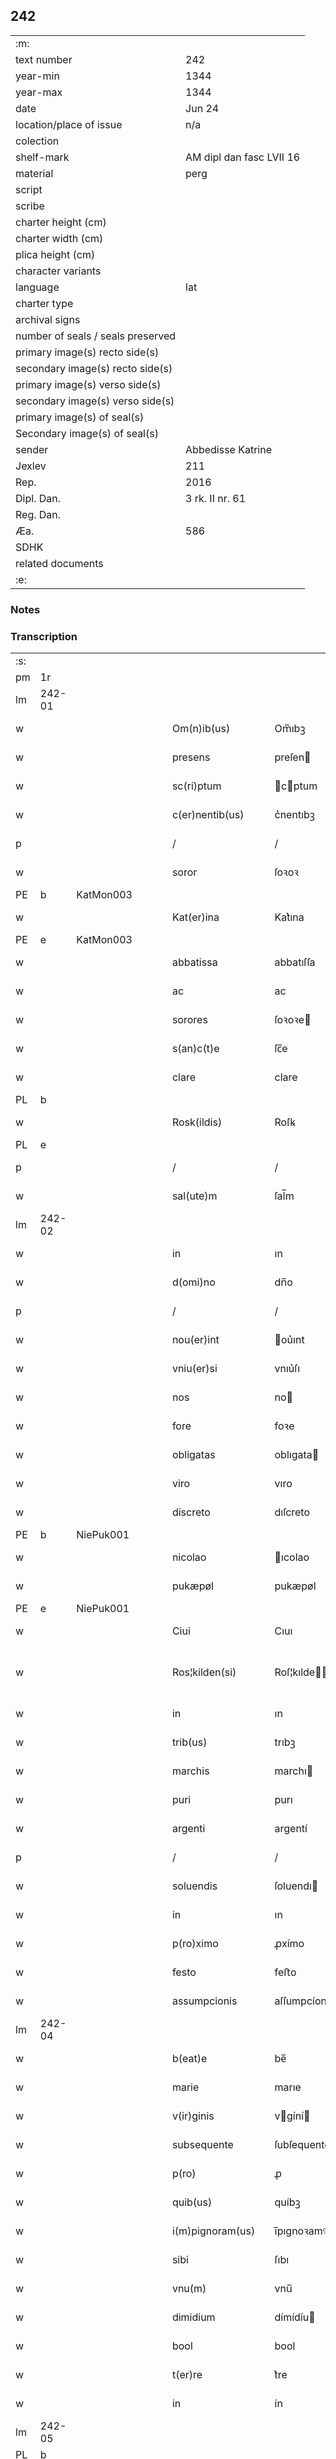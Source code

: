 ** 242

| :m:                               |                          |
| text number                       | 242                      |
| year-min                          | 1344                     |
| year-max                          | 1344                     |
| date                              | Jun 24                   |
| location/place of issue           | n/a                      |
| colection                         |                          |
| shelf-mark                        | AM dipl dan fasc LVII 16 |
| material                          | perg                     |
| script                            |                          |
| scribe                            |                          |
| charter height (cm)               |                          |
| charter width (cm)                |                          |
| plica height (cm)                 |                          |
| character variants                |                          |
| language                          | lat                      |
| charter type                      |                          |
| archival signs                    |                          |
| number of seals / seals preserved |                          |
| primary image(s) recto side(s)    |                          |
| secondary image(s) recto side(s)  |                          |
| primary image(s) verso side(s)    |                          |
| secondary image(s) verso side(s)  |                          |
| primary image(s) of seal(s)       |                          |
| Secondary image(s) of seal(s)     |                          |
| sender                            | Abbedisse Katrine        |
| Jexlev                            | 211                      |
| Rep.                              | 2016                     |
| Dipl. Dan.                        | 3 rk. II nr. 61          |
| Reg. Dan.                         |                          |
| Æa.                               | 586                      |
| SDHK                              |                          |
| related documents                 |                          |
| :e:                               |                          |

*** Notes


*** Transcription
| :s: |        |   |   |   |   |                   |              |   |   |   |   |     |   |   |   |               |
| pm  | 1r     |   |   |   |   |                   |              |   |   |   |   |     |   |   |   |               |
| lm  | 242-01 |   |   |   |   |                   |              |   |   |   |   |     |   |   |   |               |
| w   |        |   |   |   |   | Om(n)ib(us)       | Om̅ıbꝫ        |   |   |   |   | lat |   |   |   |        242-01 |
| w   |        |   |   |   |   | presens           | preſen      |   |   |   |   | lat |   |   |   |        242-01 |
| w   |        |   |   |   |   | sc(ri)ptum        | cptum      |   |   |   |   | lat |   |   |   |        242-01 |
| w   |        |   |   |   |   | c(er)nentib(us)   | c͛nentıbꝫ     |   |   |   |   | lat |   |   |   |        242-01 |
| p   |        |   |   |   |   | /                 | /            |   |   |   |   | lat |   |   |   |        242-01 |
| w   |        |   |   |   |   | soror             | ſoꝛoꝛ        |   |   |   |   | lat |   |   |   |        242-01 |
| PE  | b      | KatMon003  |   |   |   |                   |              |   |   |   |   |     |   |   |   |               |
| w   |        |   |   |   |   | Kat(er)ina        | Kat͛ına       |   |   |   |   | lat |   |   |   |        242-01 |
| PE  | e      | KatMon003  |   |   |   |                   |              |   |   |   |   |     |   |   |   |               |
| w   |        |   |   |   |   | abbatissa         | abbatıſſa    |   |   |   |   | lat |   |   |   |        242-01 |
| w   |        |   |   |   |   | ac                | ac           |   |   |   |   | lat |   |   |   |        242-01 |
| w   |        |   |   |   |   | sorores           | ſoꝛoꝛe      |   |   |   |   | lat |   |   |   |        242-01 |
| w   |        |   |   |   |   | s(an)c(t)e        | ſc̅e          |   |   |   |   | lat |   |   |   |        242-01 |
| w   |        |   |   |   |   | clare             | clare        |   |   |   |   | lat |   |   |   |        242-01 |
| PL  | b      |   |   |   |   |                   |              |   |   |   |   |     |   |   |   |               |
| w   |        |   |   |   |   | Rosk(ildis)       | Roſꝃ         |   |   |   |   | lat |   |   |   |        242-01 |
| PL  | e      |   |   |   |   |                   |              |   |   |   |   |     |   |   |   |               |
| p   |        |   |   |   |   | /                 | /            |   |   |   |   | lat |   |   |   |        242-01 |
| w   |        |   |   |   |   | sal(ute)m         | ſal̅m         |   |   |   |   | lat |   |   |   |        242-01 |
| lm  | 242-02 |   |   |   |   |                   |              |   |   |   |   |     |   |   |   |               |
| w   |        |   |   |   |   | in                | ın           |   |   |   |   | lat |   |   |   |        242-02 |
| w   |        |   |   |   |   | d(omi)no          | dn̅o          |   |   |   |   | lat |   |   |   |        242-02 |
| p   |        |   |   |   |   | /                 | /            |   |   |   |   | lat |   |   |   |        242-02 |
| w   |        |   |   |   |   | nou(er)int        | ou͛ınt       |   |   |   |   | lat |   |   |   |        242-02 |
| w   |        |   |   |   |   | vniu(er)si        | vnıu͛ſı       |   |   |   |   | lat |   |   |   |        242-02 |
| w   |        |   |   |   |   | nos               | no          |   |   |   |   | lat |   |   |   |        242-02 |
| w   |        |   |   |   |   | fore              | foꝛe         |   |   |   |   | lat |   |   |   |        242-02 |
| w   |        |   |   |   |   | obligatas         | oblıgata    |   |   |   |   | lat |   |   |   |        242-02 |
| w   |        |   |   |   |   | viro              | vıro         |   |   |   |   | lat |   |   |   |        242-02 |
| w   |        |   |   |   |   | discreto          | dıſcreto     |   |   |   |   | lat |   |   |   |        242-02 |
| PE  | b      | NiePuk001  |   |   |   |                   |              |   |   |   |   |     |   |   |   |               |
| w   |        |   |   |   |   | nicolao           | ıcolao      |   |   |   |   | lat |   |   |   |        242-02 |
| w   |        |   |   |   |   | pukæpøl           | pukæpøl      |   |   |   |   | lat |   |   |   |        242-02 |
| PE  | e      | NiePuk001  |   |   |   |                   |              |   |   |   |   |     |   |   |   |               |
| w   |        |   |   |   |   | Ciui              | Cıuı         |   |   |   |   | lat |   |   |   |        242-02 |
| w   |        |   |   |   |   | Ros¦kilden(si)    | Roſ¦kılde̅   |   |   |   |   | lat |   |   |   | 242-02—242-03 |
| w   |        |   |   |   |   | in                | ın           |   |   |   |   | lat |   |   |   |        242-03 |
| w   |        |   |   |   |   | trib(us)          | trıbꝫ        |   |   |   |   | lat |   |   |   |        242-03 |
| w   |        |   |   |   |   | marchis           | marchı      |   |   |   |   | lat |   |   |   |        242-03 |
| w   |        |   |   |   |   | puri              | purı         |   |   |   |   | lat |   |   |   |        242-03 |
| w   |        |   |   |   |   | argenti           | argentí      |   |   |   |   | lat |   |   |   |        242-03 |
| p   |        |   |   |   |   | /                 | /            |   |   |   |   | lat |   |   |   |        242-03 |
| w   |        |   |   |   |   | soluendis         | ſoluendı    |   |   |   |   | lat |   |   |   |        242-03 |
| w   |        |   |   |   |   | in                | ın           |   |   |   |   | lat |   |   |   |        242-03 |
| w   |        |   |   |   |   | p(ro)ximo         | ꝓxímo        |   |   |   |   | lat |   |   |   |        242-03 |
| w   |        |   |   |   |   | festo             | feﬅo         |   |   |   |   | lat |   |   |   |        242-03 |
| w   |        |   |   |   |   | assumpcionis      | aſſumpcíoní |   |   |   |   | lat |   |   |   |        242-03 |
| lm  | 242-04 |   |   |   |   |                   |              |   |   |   |   |     |   |   |   |               |
| w   |        |   |   |   |   | b(eat)e           | be̅           |   |   |   |   | lat |   |   |   |        242-04 |
| w   |        |   |   |   |   | marie             | marıe        |   |   |   |   | lat |   |   |   |        242-04 |
| w   |        |   |   |   |   | v(ir)ginis        | vgíní      |   |   |   |   | lat |   |   |   |        242-04 |
| w   |        |   |   |   |   | subsequente       | ſubſequente  |   |   |   |   | lat |   |   |   |        242-04 |
| w   |        |   |   |   |   | p(ro)             | ꝓ            |   |   |   |   | lat |   |   |   |        242-04 |
| w   |        |   |   |   |   | quib(us)          | quíbꝫ        |   |   |   |   | lat |   |   |   |        242-04 |
| w   |        |   |   |   |   | i(m)pignoram(us)  | ı̅pıgnoꝛamꝰ   |   |   |   |   | lat |   |   |   |        242-04 |
| w   |        |   |   |   |   | sibi              | ſıbı         |   |   |   |   | lat |   |   |   |        242-04 |
| w   |        |   |   |   |   | vnu(m)            | vnu̅          |   |   |   |   | lat |   |   |   |        242-04 |
| w   |        |   |   |   |   | dimidium          | dímídíu     |   |   |   |   | lat |   |   |   |        242-04 |
| w   |        |   |   |   |   | bool              | bool         |   |   |   |   | lat |   |   |   |        242-04 |
| w   |        |   |   |   |   | t(er)re           | t͛re          |   |   |   |   | lat |   |   |   |        242-04 |
| w   |        |   |   |   |   | in                | ín           |   |   |   |   | lat |   |   |   |        242-04 |
| lm  | 242-05 |   |   |   |   |                   |              |   |   |   |   |     |   |   |   |               |
| PL  | b      |   |   |   |   |                   |              |   |   |   |   |     |   |   |   |               |
| w   |        |   |   |   |   | swauerslef        | ſwauerſlef   |   |   |   |   | lat |   |   |   |        242-05 |
| PL  | e      |   |   |   |   |                   |              |   |   |   |   |     |   |   |   |               |
| p   |        |   |   |   |   | /                 | /            |   |   |   |   | lat |   |   |   |        242-05 |
| w   |        |   |   |   |   | q(uo)d            | q           |   |   |   |   | lat |   |   |   |        242-05 |
| w   |        |   |   |   |   | p(er)tinet        | p̲tınet       |   |   |   |   | lat |   |   |   |        242-05 |
| w   |        |   |   |   |   | ad                | ad           |   |   |   |   | lat |   |   |   |        242-05 |
| w   |        |   |   |   |   | desertam          | deſertam     |   |   |   |   | lat |   |   |   |        242-05 |
| w   |        |   |   |   |   | curiam            | curıam       |   |   |   |   | lat |   |   |   |        242-05 |
| w   |        |   |   |   |   | monasterij        | monaﬅerí    |   |   |   |   | lat |   |   |   |        242-05 |
| w   |        |   |   |   |   | ad                | ad           |   |   |   |   | lat |   |   |   |        242-05 |
| w   |        |   |   |   |   | aquilone(m)       | aquılone̅     |   |   |   |   | lat |   |   |   |        242-05 |
| w   |        |   |   |   |   | c(ir)ca           | cca         |   |   |   |   | lat |   |   |   |        242-05 |
| w   |        |   |   |   |   | ecc(lesi)am       | ecc̅a        |   |   |   |   | lat |   |   |   |        242-05 |
| lm  | 242-06 |   |   |   |   |                   |              |   |   |   |   |     |   |   |   |               |
| w   |        |   |   |   |   | sitam             | ſítam        |   |   |   |   | lat |   |   |   |        242-06 |
| w   |        |   |   |   |   | tali              | talı         |   |   |   |   | lat |   |   |   |        242-06 |
| w   |        |   |   |   |   | (con)dic(i)one    | ꝯdıc̅one      |   |   |   |   | lat |   |   |   |        242-06 |
| p   |        |   |   |   |   | /                 | /            |   |   |   |   | lat |   |   |   |        242-06 |
| w   |        |   |   |   |   | vt                | vt           |   |   |   |   | lat |   |   |   |        242-06 |
| w   |        |   |   |   |   | si                | ſí           |   |   |   |   | lat |   |   |   |        242-06 |
| w   |        |   |   |   |   | in                | ín           |   |   |   |   | lat |   |   |   |        242-06 |
| w   |        |   |   |   |   | d(i)c(t)o         | dc̅o          |   |   |   |   | lat |   |   |   |        242-06 |
| w   |        |   |   |   |   | festo             | feﬅo         |   |   |   |   | lat |   |   |   |        242-06 |
| w   |        |   |   |   |   | Redemptum         | Redemptum    |   |   |   |   | lat |   |   |   |        242-06 |
| w   |        |   |   |   |   | no(n)             | no̅           |   |   |   |   | lat |   |   |   |        242-06 |
| w   |        |   |   |   |   | fu(er)it          | fu͛ít         |   |   |   |   | lat |   |   |   |        242-06 |
| p   |        |   |   |   |   | /                 | /            |   |   |   |   | lat |   |   |   |        242-06 |
| w   |        |   |   |   |   | Extu(n)c          | xtu̅c        |   |   |   |   | lat |   |   |   |        242-06 |
| w   |        |   |   |   |   | d(i)c(t)us        | dc̅u         |   |   |   |   | lat |   |   |   |        242-06 |
| PE  | b      | NiePuk001  |   |   |   |                   |              |   |   |   |   |     |   |   |   |               |
| w   |        |   |   |   |   | nicola(us)        | nícola      |   |   |   |   | lat |   |   |   |        242-06 |
| PE  | e      | NiePuk001  |   |   |   |                   |              |   |   |   |   |     |   |   |   |               |
| lm  | 242-07 |   |   |   |   |                   |              |   |   |   |   |     |   |   |   |               |
| w   |        |   |   |   |   | de                | de           |   |   |   |   | lat |   |   |   |        242-07 |
| w   |        |   |   |   |   | ip(s)o            | ıp̅o          |   |   |   |   | lat |   |   |   |        242-07 |
| w   |        |   |   |   |   | bool              | bool         |   |   |   |   | lat |   |   |   |        242-07 |
| w   |        |   |   |   |   | fruct(us)         | fruꝰ        |   |   |   |   | lat |   |   |   |        242-07 |
| w   |        |   |   |   |   | p(er)cipiat       | p̲cıpıat      |   |   |   |   | lat |   |   |   |        242-07 |
| p   |        |   |   |   |   | /                 | /            |   |   |   |   | lat |   |   |   |        242-07 |
| w   |        |   |   |   |   | quousq(ue)        | quouſqꝫ      |   |   |   |   | lat |   |   |   |        242-07 |
| w   |        |   |   |   |   | d(i)c(t)e         | dc̅e          |   |   |   |   | lat |   |   |   |        242-07 |
| w   |        |   |   |   |   | marche            | marche       |   |   |   |   | lat |   |   |   |        242-07 |
| w   |        |   |   |   |   | fu(er)int         | fu͛ınt        |   |   |   |   | lat |   |   |   |        242-07 |
| w   |        |   |   |   |   | p(er)solute       | p̲ſolute      |   |   |   |   | lat |   |   |   |        242-07 |
| p   |        |   |   |   |   | /                 | /            |   |   |   |   | lat |   |   |   |        242-07 |
| w   |        |   |   |   |   | hoc               | hoc          |   |   |   |   | lat |   |   |   |        242-07 |
| w   |        |   |   |   |   | p(ro)uiso         | ꝓuíſo        |   |   |   |   | lat |   |   |   |        242-07 |
| w   |        |   |   |   |   | q(uod)            | ꝙ            |   |   |   |   | lat |   |   |   |        242-07 |
| w   |        |   |   |   |   | q(ua)ndo¦cumq(ue) | qᷓndo¦cumqꝫ   |   |   |   |   | lat |   |   |   | 242-07—242-08 |
| w   |        |   |   |   |   | ip(su)m           | ıp̅m          |   |   |   |   | lat |   |   |   |        242-08 |
| w   |        |   |   |   |   | bool              | bool         |   |   |   |   | lat |   |   |   |        242-08 |
| w   |        |   |   |   |   | redimi            | redımí       |   |   |   |   | lat |   |   |   |        242-08 |
| w   |        |   |   |   |   | contingat         | contíngat    |   |   |   |   | lat |   |   |   |        242-08 |
| p   |        |   |   |   |   | /                 | /            |   |   |   |   | lat |   |   |   |        242-08 |
| w   |        |   |   |   |   | illo              | ıllo         |   |   |   |   | lat |   |   |   |        242-08 |
| w   |        |   |   |   |   | anno              | anno         |   |   |   |   | lat |   |   |   |        242-08 |
| w   |        |   |   |   |   | fruct(us)         | fruꝰ        |   |   |   |   | lat |   |   |   |        242-08 |
| w   |        |   |   |   |   | leuare            | leuare       |   |   |   |   | lat |   |   |   |        242-08 |
| w   |        |   |   |   |   | Deb(et)           | Debꝫ         |   |   |   |   | lat |   |   |   |        242-08 |
| w   |        |   |   |   |   | i(n)              | ı̅            |   |   |   |   | lat |   |   |   |        242-08 |
| w   |        |   |   |   |   | sortem            | ſoꝛtem       |   |   |   |   | lat |   |   |   |        242-08 |
| w   |        |   |   |   |   | debiti            | debítí       |   |   |   |   | lat |   |   |   |        242-08 |
| lm  | 242-09 |   |   |   |   |                   |              |   |   |   |   |     |   |   |   |               |
| w   |        |   |   |   |   | p(ri)ncipalis     | pncıpalı   |   |   |   |   | lat |   |   |   |        242-09 |
| w   |        |   |   |   |   | minime            | míníme       |   |   |   |   | lat |   |   |   |        242-09 |
| w   |        |   |   |   |   | Computandos       | Computando  |   |   |   |   | lat |   |   |   |        242-09 |
| p   |        |   |   |   |   | /                 | /            |   |   |   |   | lat |   |   |   |        242-09 |
| w   |        |   |   |   |   | Jn                | Jn           |   |   |   |   | lat |   |   |   |        242-09 |
| w   |        |   |   |   |   | cui(us)           | cuıꝰ         |   |   |   |   | lat |   |   |   |        242-09 |
| w   |        |   |   |   |   | Rei               | Reí          |   |   |   |   | lat |   |   |   |        242-09 |
| w   |        |   |   |   |   | Testimo(n)ium     | ᴛeﬅimo̅íu    |   |   |   |   | lat |   |   |   |        242-09 |
| w   |        |   |   |   |   | sigillum          | ſıgıllu     |   |   |   |   | lat |   |   |   |        242-09 |
| w   |        |   |   |   |   | n(ost)ri          | nr̅ı          |   |   |   |   | lat |   |   |   |        242-09 |
| w   |        |   |   |   |   | co(n)ue(n)t(us)   | co̅ue̅tꝰ       |   |   |   |   | lat |   |   |   |        242-09 |
| lm  | 242-10 |   |   |   |   |                   |              |   |   |   |   |     |   |   |   |               |
| w   |        |   |   |   |   | p(re)sentib(us)   | p̅ſentıbꝫ     |   |   |   |   | lat |   |   |   |        242-10 |
| w   |        |   |   |   |   | e(st)             | e̅            |   |   |   |   | lat |   |   |   |        242-10 |
| w   |        |   |   |   |   | appensum          | aenſum      |   |   |   |   | lat |   |   |   |        242-10 |
| p   |        |   |   |   |   | /                 | /            |   |   |   |   | lat |   |   |   |        242-10 |
| w   |        |   |   |   |   | anno              | nno         |   |   |   |   | lat |   |   |   |        242-10 |
| w   |        |   |   |   |   | d(omi)ni          | dn̅ı          |   |   |   |   | lat |   |   |   |        242-10 |
| p   |        |   |   |   |   | .                 | .            |   |   |   |   | lat |   |   |   |        242-10 |
| w   |        |   |   |   |   | mill(es)i(m)o     | ıll̅ıo       |   |   |   |   | lat |   |   |   |        242-10 |
| p   |        |   |   |   |   | .                 | .            |   |   |   |   | lat |   |   |   |        242-10 |
| n   |        |   |   |   |   | CCCͦ               | .CCͦC.        |   |   |   |   | lat |   |   |   |        242-10 |
| p   |        |   |   |   |   | .                 | .            |   |   |   |   | lat |   |   |   |        242-10 |
| n   |        |   |   |   |   | xliiijͦ            | xlıııͦȷ       |   |   |   |   | lat |   |   |   |        242-10 |
| p   |        |   |   |   |   | .                 | .            |   |   |   |   | lat |   |   |   |        242-10 |
| w   |        |   |   |   |   | die               | dıe          |   |   |   |   | lat |   |   |   |        242-10 |
| w   |        |   |   |   |   | b(eat)i           | bı̅           |   |   |   |   | lat |   |   |   |        242-10 |
| w   |        |   |   |   |   | Joh(ann)is        | Joh̅ı        |   |   |   |   | lat |   |   |   |        242-10 |
| w   |        |   |   |   |   | bap(is)te         | bap̅te        |   |   |   |   | lat |   |   |   |        242-10 |
| :e: |        |   |   |   |   |                   |              |   |   |   |   |     |   |   |   |               |

